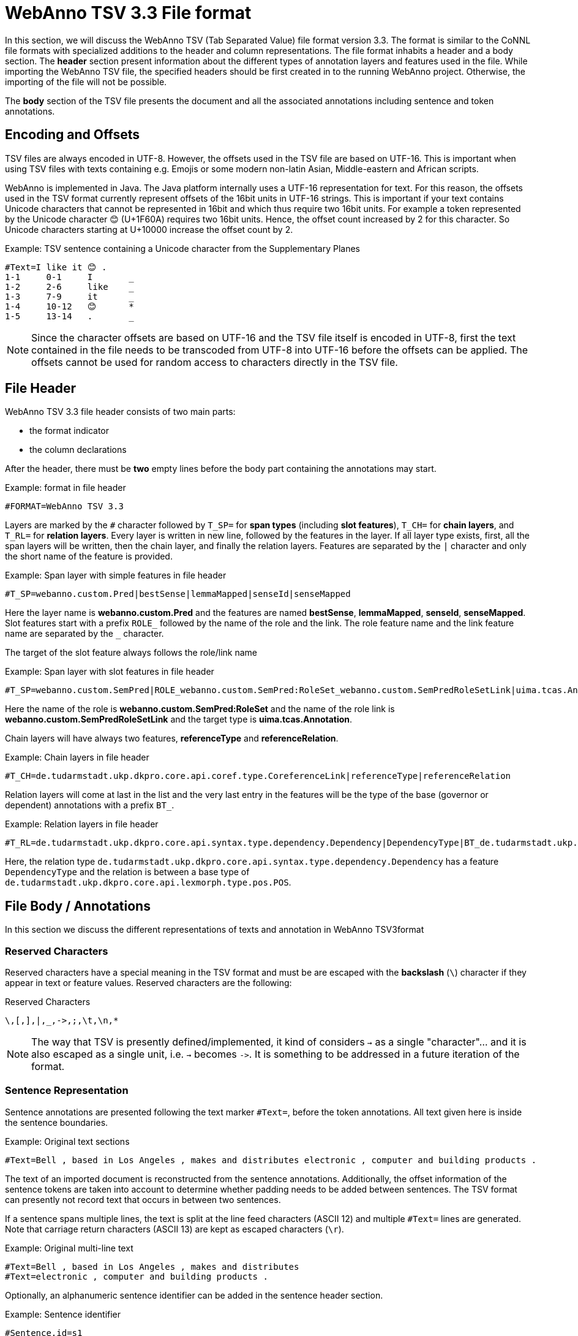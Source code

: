 // Licensed to the Technische Universität Darmstadt under one
// or more contributor license agreements.  See the NOTICE file
// distributed with this work for additional information
// regarding copyright ownership.  The Technische Universität Darmstadt 
// licenses this file to you under the Apache License, Version 2.0 (the
// "License"); you may not use this file except in compliance
// with the License.
//  
// http://www.apache.org/licenses/LICENSE-2.0
// 
// Unless required by applicable law or agreed to in writing, software
// distributed under the License is distributed on an "AS IS" BASIS,
// WITHOUT WARRANTIES OR CONDITIONS OF ANY KIND, either express or implied.
// See the License for the specific language governing permissions and
// limitations under the License.

[[sect_webannotsv]]
= WebAnno TSV 3.3 File format

In this section, we will discuss the WebAnno TSV (Tab Separated Value) file format version 3.3. 
The format is similar to the CoNNL file formats with specialized additions to the header and column
representations. The file format inhabits a header and a body section. The *header* section
present information about the different types of annotation layers and features used in the file.
While importing the WebAnno TSV file, the specified headers should be first created in to the
running WebAnno project. Otherwise, the importing of the file will not be possible.

The *body* section of the TSV file presents the document and all the associated annotations
including sentence and token annotations.

== Encoding and Offsets

TSV files are always encoded in UTF-8. However, the offsets used in the TSV file are based on
UTF-16. This is important when using TSV files with texts containing e.g. Emojis or some modern
non-latin Asian, Middle-eastern and African scripts.

WebAnno is implemented in Java. The Java platform internally uses a UTF-16 representation for
text. For this reason, the offsets used in the TSV format currently represent offsets of the 16bit
units in UTF-16 strings. This is important if your text contains Unicode characters that cannot
be represented in 16bit and which thus require two 16bit units. For example a token represented
by the Unicode character 😊 (U+1F60A) requires two 16bit units. Hence, the offset count increased
by 2 for this character. So Unicode characters starting at U+10000 increase the offset count by 2.

.Example: TSV sentence containing a Unicode character from the Supplementary Planes
[source,text,tabsize=0]
----
#Text=I like it 😊 .
1-1	0-1	I	_
1-2	2-6	like	_
1-3	7-9	it	_
1-4	10-12	😊	*
1-5	13-14	.	_
----

NOTE: Since the character offsets are based on UTF-16 and the TSV file itself is encoded in UTF-8,
      first the text contained in the file needs to be transcoded from UTF-8 into UTF-16 before the offsets
      can be applied. The offsets cannot be used for random access to characters directly in the TSV file.

== File Header

WebAnno TSV 3.3 file header consists of two main parts: 

* the format indicator
* the column declarations

After the header, there must be **two** empty lines before the body part containing the annotations
may start. 

.Example: format in file header
[source,text,tabsize=0]
----
#FORMAT=WebAnno TSV 3.3
----

Layers are marked by the `#` character followed by `T_SP=` for *span types* (including *slot features*), `T_CH=` for *chain layers*, and `T_RL=` for *relation layers*. Every layer is written in new line, followed by the features in the layer.
If all layer type exists, first, all the span layers will be written, then the chain layer, and finally the relation layers.
Features are separated by the `|` character and only the short name of the feature is provided.

.Example: Span layer with simple features in file header
[source,text,tabsize=0]
----
#T_SP=webanno.custom.Pred|bestSense|lemmaMapped|senseId|senseMapped
----
 
Here the layer name is *webanno.custom.Pred* and the features are named *bestSense*, *lemmaMapped*, *senseId*, *senseMapped*.
Slot features start with a prefix `ROLE_` followed by the name of the role and the link. The role feature name and the link feature name are separated by the `_` character.

The target of the slot feature always follows the role/link name

.Example: Span layer with slot features in file header
[source,text,tabsize=0]
----
#T_SP=webanno.custom.SemPred|ROLE_webanno.custom.SemPred:RoleSet_webanno.custom.SemPredRoleSetLink|uima.tcas.Annotation|aFrame
----

Here the name of the role is *webanno.custom.SemPred:RoleSet* and the name of the role link is *webanno.custom.SemPredRoleSetLink* and the target type is *uima.tcas.Annotation*.

Chain layers will have always two features, *referenceType* and *referenceRelation*.

.Example: Chain layers in file header
[source,text,tabsize=0]
----
#T_CH=de.tudarmstadt.ukp.dkpro.core.api.coref.type.CoreferenceLink|referenceType|referenceRelation
----

Relation layers will come at last in the list and the very last entry in the features will be the type of the base (governor or dependent) annotations with a prefix `BT_`.

.Example: Relation layers in file header
[source,text,tabsize=0]
----
#T_RL=de.tudarmstadt.ukp.dkpro.core.api.syntax.type.dependency.Dependency|DependencyType|BT_de.tudarmstadt.ukp.dkpro.core.api.lexmorph.type.pos.POS
----

Here, the relation type `de.tudarmstadt.ukp.dkpro.core.api.syntax.type.dependency.Dependency` has a feature `DependencyType` and the relation is between a base type of `de.tudarmstadt.ukp.dkpro.core.api.lexmorph.type.pos.POS`.

== File Body / Annotations

In this section we discuss the different representations of texts and annotation in WebAnno TSV3format

=== Reserved Characters

Reserved characters have a special meaning in the TSV format and must be are escaped with the *backslash* (`\`) character if they appear in text or feature values. Reserved characters are the following:

.Reserved Characters
[source,text]
----
\,[,],|,_,->,;,\t,\n,*
----

NOTE: The way that TSV is presently defined/implemented, it kind of considers `->` as a single 
      "character"... and it is also escaped as a single unit, i.e. `->` becomes `\->`. It is something to
      be addressed in a future iteration of the format.

=== Sentence Representation

Sentence annotations are presented following the text marker `#Text=`, before the token
annotations. All text given here is inside the sentence boundaries.

.Example: Original text sections
[source,text,tabsize=0]
----
#Text=Bell , based in Los Angeles , makes and distributes electronic , computer and building products .
----

The text of an imported document is reconstructed from the sentence annotations. Additionally,
the offset information of the sentence tokens are taken into account to determine whether padding
needs to be added between sentences. The TSV format can presently not record text that occurs in
between two sentences.

If a sentence spans multiple lines, the text is split at the line feed characters (ASCII 12) and
multiple `#Text=` lines are generated. Note that carriage return characters (ASCII 13) are kept
as escaped characters (`\r`). 

.Example: Original multi-line text
[source,text,tabsize=0]
----
#Text=Bell , based in Los Angeles , makes and distributes
#Text=electronic , computer and building products .
----

Optionally, an alphanumeric sentence identifier can be added in the sentence header section.

.Example: Sentence identifier 
[source,text]
----
#Sentence.id=s1
#Text=Bell , based in Los Angeles , makes and distributes electronic , computer and building products .
----


=== Token and Sub-token Annotations

Tokens represent a span of text within a sentence. Tokens cannot overlap, although then can be
directly adjacent (i.e. without any whitespace between them). The start offset of the first
character of the first token corresponds to the start of offset of the sentence.

Token annotation starts with a `sentence-token` number marker followed by the begin-end offsets
and the token itself, separated by a TAB characters. 

.Example: Token position
[source,text,tabsize=0]
----
1-2	4-8	Haag
----

Here `1` indicates the sentence number, `2` indicates the token number (here, the second token
in the first sentence) and `4` is the begin offset of the token and `8` is the end offset of the
token while `Haag` is the token.

The begin offset of the first token in a sentence must coincide with the offset at which the first
`#Text` line starts in the original document text.

.Example: Valid sentence text header / token offsets
----
#Text=Hello
1-1	0-6	Hello
----

.Example: Invalid sentence text header / token offsets
----
#Text= Hello
1-1	1-7	Hello
----

Sub-token representations are affixed with a `.` and a number starts from 1 to N. 

.Example: Sub-token positions
[source,text,tabsize=0]
----
1-3	9-14	plays
1-3.1	9-13	play
1-3.2	13-14	s
----

Here, the sub-token `play` is indicated by sentence-token number `1-3.1` and the sub-token `s` is
indicated by `1-3.2`.

While tokens may not overlap, sub-tokens may overlap.

.Example: Overlapping sub-tokens
[source,text,tabsize=0]
----
1-3	9-14	plays
1-3.1	9-12	pla
1-3.2	11-14	ays
----

=== Span Annotations

For every features of a span Annotation, annotation value will be presented in the same row as the token/sub-token annotation, separated by a TAB character. If there is no annotation for the given span layer, a `_` character is placed in the column. If the feature has no/null annotation or if the span layer do not have a feature at all, a `*` character represents the annotation.

.Example: Span layer declaration in file header
[source,text,tabsize=0]
----
#T_SP=de.tudarmstadt.ukp.dkpro.core.api.lexmorph.type.pos.POS|PosValue
#T_SP=webanno.custom.Sentiment|Category|Opinion
----

.Example: Span annotations in file body
[source,text,tabsize=0]
----
1-9	36-43	unhappy	JJ	abstract	negative
----

Here, the first annotation at column 4, `JJ` is avalue for a feature *PosValue* of the layer *de.tudarmstadt.ukp.dkpro.core.api.lexmorph.type.pos.POS*. For the two features of the layer *webanno.custom.Sentiment* (*Category* and *Opinion*), the values `abstract` and `negative` are
presented at column 5 and 6 resp.

NOTE: When serializing a span annotation starts or ends in a space between tokens, then the
      annotation is truncated to start at the next token after the space or to end at the last token 
      before the space. For example, if you consider the text `[one two]` and there is an some span annotation
      on `[one ]` (note the trailing space), the extent of this span annotation will be serialized as only
      covering `[one]`. It is not possible in this format to have annotations starting or ending in 
      the space between tokens because the inter-token space is not rendered as a row and therefore is not
      addressable in the format. 

=== Disambiguation IDs

Within a single line, an annotation can be uniquely identified by its type and stacking index.
However, across lines, annotation cannot be uniquely identified easily. Also, if the exact type
of the referenced annotation is not known, an annotation cannot be uniquely identified. For this
reason, disambiguation IDs are introduced in potentially problematic cases:

* stacked annotations - if multiple annotations of the same type appear in the same line
* multi-unit annotations - if an annotations spans multiple tokens or sub-tokens
* un-typed slots - if a slot feature has the type `uima.tcas.Annotation` and may thus refer to
  any kind of target annotation.

The disambiguation ID is attached as a suffix `[N]` to the annotation value. Stacked annotations are separated by `|` character.

.Example: Span layer declaration in file header
[source,text,tabsize=0]
----
#T_SP=de.tudarmstadt.ukp.dkpro.core.api.lexmorph.type.pos.POS|PosValue
#T_SP=de.tudarmstadt.ukp.dkpro.core.api.ner.type.NamedEntity|value
----

.Example: Multi-token span annotations and stacked span annotations
[source,text,tabsize=0]
----
1-1	0-3	Ms.	NNP	PER[1]|PERpart[2]
1-2	4-8	Haag	NNP	PER[1]
----

Here, `PER[1]` indicates that token `1-1` and `1-2` have the same annotation (multi-token annotations) while `PERpart[2]` is the second (stacked) annotation on token `1-1` separated by `|` character.

NOTE: On chain layers, the number in brackets is *not* a disambiguation ID but rather a chain ID!

=== Slot features

Slot features and the target annotations are separated by TAB character (first the feature column then the target column follows). In the target column, the `sentence-token` id is recorded where the feature is drawn.

Unlike other span layer features (which are separated by `|` character), multiple annotations for a slot feature are separated by the `;` character.

.Example: Span layer declaration in file header
[source,text,tabsize=0]
----
#T_SP=webanno.custom.Frame|FE|ROLE_webanno.custom.Frame:Roles_webanno.custom.FrameRolesLink|webanno.custom.Lu
#T_SP=webanno.custom.Lu|luvalue
----

.Example: Span annotations and slot features
[source,text,tabsize=0]
----
2-1	27-30	Bob	_	_	_	bob
2-2	31-40	auctioned	transaction	seller;goods;buyer	2-1;2-3[4];2-6
2-3	41-44	the	_	_	_	clock[4]
2-4	45-50	clock	_	_	_	clock[4]
2-5	52-54	to	_	_	_	_
2-6	55-59	John	_	_	_	john
2-7	59-60	.	_	_	_	_
----

Here, for example, at token `2-2`, we have three slot annotations for feature `Roles` that are `seller`, `goods`, and `buyer`. The targets are on token `2-1`, `2-3[4]`, and `2-6` respectively which are on annotations of the layer `webanno.custom.Lu` which are `bob`, `clock` and `john`. 

=== Chain Annotations

In the Chain annotation, two columns (TAB separated) are used to represent the `referenceType` and the `referenceRelation`. A chain ID is attached to the `referenceType` to distinguish to which of the chains the annotation belongs. The `referenceRelation` of the chain is represented by the relation value followed by `->` and followed by the `CH-LINK` number where `CH` is the chain number and `LINK` is the link number (the order the chain).

.Example: Chain layer declaration in file header
[source,text]
----
#T_CH=de.tudarmstadt.ukp.dkpro.core.api.coref.type.CoreferenceLink|referenceType|referenceRelation
----

.Example: Chain annotations
[source,text,tabsize=0]
----
1-1	0-2	He	pr[1]	coref->1-1
1-2	3-7	shot	_	_
1-3	8-15	himself	pr[1]	coref->1-2
1-4	16-20	with	_	_
1-5	21-24	his	pr[1]	*->1-3
1-6	25-33	revolver	_	_
1-7	33-34	.	_	_
----

In this example, token `1-3` is marked as `pr[1]` which indicates that the *referenceType* is `pr` and it is part of the chain with the ID `1`. The relation label is `coref` and with the `CH-LINK` number `1-2` which means that it belongs to chain `1` and this is the second link in the chain.

=== Relation Annotations

Relation annotations comes to the last columns of the TSV file format. Just like the span annotations, every feature of the relation layers are represented in a separate TAB. Besides, one extra column (after all feature values) is used to write the token id from which token/sub-token this arc of a relation annotation is drawn.

.Example: Span and relation layer declaration in file header
[source,text,tabsize=0]
----
#T_SP=de.tudarmstadt.ukp.dkpro.core.api.lexmorph.type.pos.POS|PosValue
#T_RL=de.tudarmstadt.ukp.dkpro.core.api.syntax.type.dependency.Dependency|DependencyType|BT_de.tudarmstadt.ukp.dkpro.core.api.lexmorph.type.pos.POS
----

.Example: Span and relation annotations
[source,text,tabsize=0]
----
1-1	0-3	Ms.	NNP	SUBJ	1-3
1-2	4-8	Haag	NNP	SBJ	1-3
1-3	9-14	plays	VBD	P|ROOT	1-5|1-3
1-4	15-22	Elianti	NNP	OBJ	1-3
1-5	23-24	.	.	_	_
----

In this example (say token `1-1`), column 4 (`NNP`) is a value for the feature `PosValue` of the *de.tudarmstadt.ukp.dkpro.core.api.lexmorph.type.pos.POS* layer. Column 5 (`SUBJ`) records the value for the feature *DependencyType* of the *de.tudarmstadt.ukp.dkpro.core.api.syntax.type.dependency.Dependency* relation layer, where as column 6 (`1-3`) shows from which governor (`VBD`) the dependency arc is drawn.

For relations, a single disambiguation ID is not sufficient. If a relation is ambiguous, then
the source ID of the relation is followed by the source and target disambiguation ID separated
by an underscore (`_`). If only one of the relation endpoints is ambiguous, then the other one
appears with the ID `0`. E.g. in the example below, the annotation on token `1-5` is ambiguous,
but the annotation on token `1-1` is not.

.Example: Disambiguation IDs in relations
[source,text,tabsize=0]
----
#FORMAT=WebAnno TSV 3.3
#T_SP=de.tudarmstadt.ukp.dkpro.core.api.ner.type.NamedEntity|value
#T_RL=webanno.custom.Relation|value|BT_de.tudarmstadt.ukp.dkpro.core.api.ner.type.NamedEntity


#Text=This is a test .
1-1	0-4	This	*	_	_
1-2	5-7	is	_	_	_
1-3	8-9	a	_	_	_
1-4	10-14	test	_	_	_
1-5	15-16	.	*[1]|*[2]	*	1-1[0_1]
----
 
== Changes

* 3.3
  * Adds support for the optional `#Sentence.id` stanza in the sentence header
* 3.2
  * First time the format is fully documented
